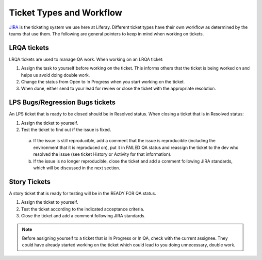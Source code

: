 Ticket Types and Workflow
==========================

`JIRA`_ is the ticketing system we use here at Liferay. Different ticket types have their own workflow as determined by the teams that use them. The following are general pointers to keep in mind when working on tickets.

LRQA tickets
-------------
LRQA tickets are used to manage QA work. When working on an LRQA ticket:

1. Assign the task to yourself before working on the ticket. This informs others that the ticket is being worked on and helps us avoid doing double work.
2. Change the status from Open to In Progress when you start working on the ticket.
3. When done, either send to your lead for review or close the ticket with the appropriate resolution.

LPS Bugs/Regression Bugs tickets
---------------------------------
An LPS ticket that is ready to be closed should be in Resolved status. When closing a ticket that is in Resolved status:

1. Assign the ticket to yourself.
2. Test the ticket to find out if the issue is fixed.
  a. If the issue is still reproducible, add a comment that the issue is reproducible (including the environment that it is reproduced on), put it in FAILED QA status and reassign the ticket to the dev who resolved the issue (see ticket History or Activity for that information).
  b. If the issue is no longer reproducible, close the ticket and add a comment following JIRA standards, which will be discussed in the next section.

Story Tickets
--------------
A story ticket that is ready for testing will be in the READY FOR QA status.

1. Assign the ticket to yourself.
2. Test the ticket according to the indicated acceptance criteria.
3. Close the ticket and add a comment following JIRA standards.

.. note::
  Before assigning yourself to a ticket that is In Progress or In QA, check with the current assignee. They could have already started working on the ticket which could lead to you doing unnecessary, double work.


.. _JIRA: http://issues.liferay.com
